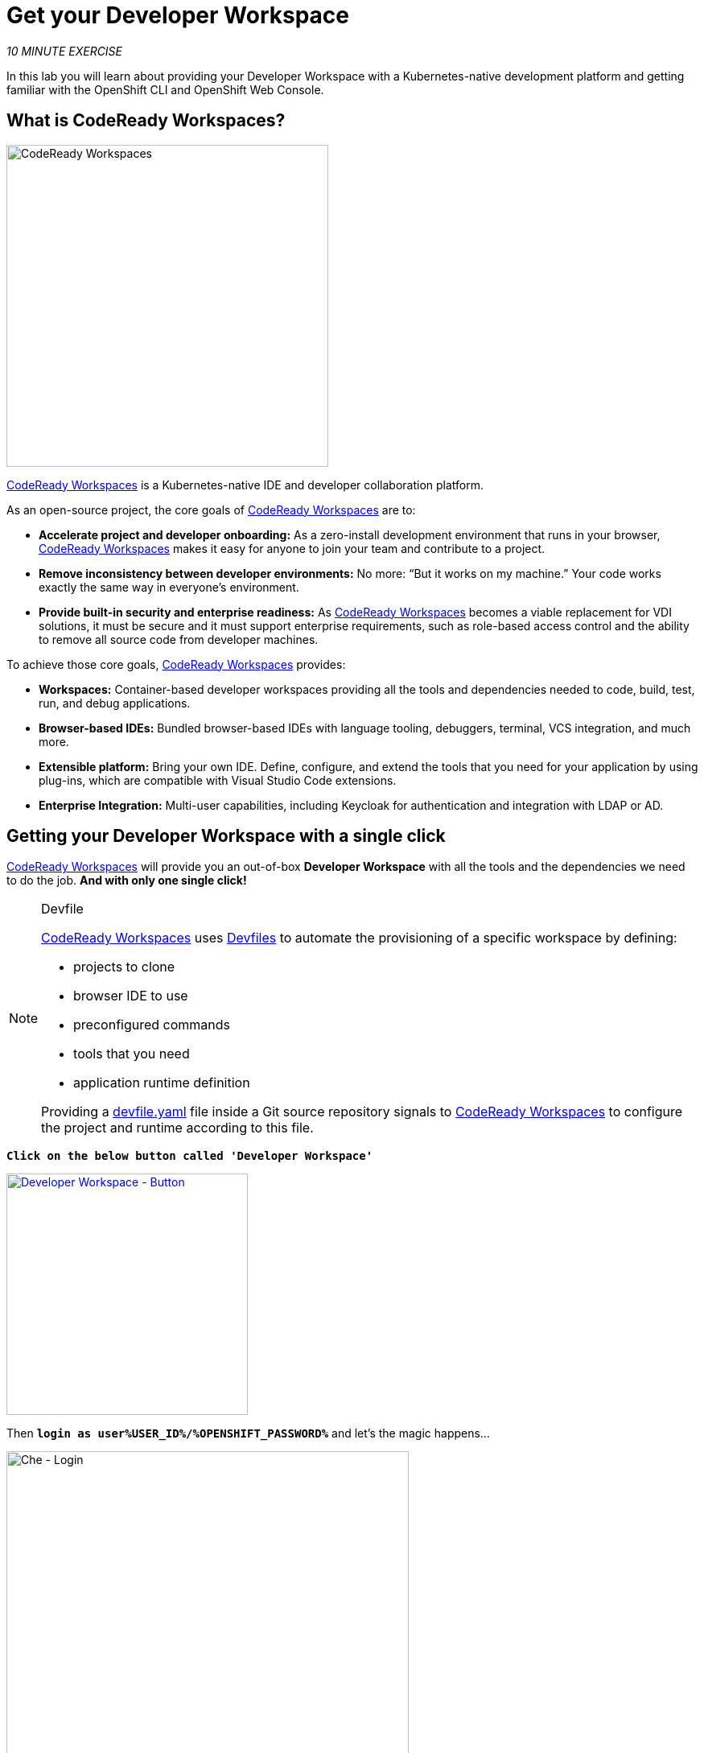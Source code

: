 :markup-in-source: verbatim,attributes,quotes
:CHE_URL: %CHE_URL%
:USER_ID: %USER_ID%
:OPENSHIFT_PASSWORD: %OPENSHIFT_PASSWORD%
:OPENSHIFT_CONSOLE_URL: %OPENSHIFT_CONSOLE_URL%/topology/ns/my-project{USER_ID}/graph

= Get your Developer Workspace
:navtitle: Get your Developer Workspace

_10 MINUTE EXERCISE_

In this lab you will learn about providing your Developer Workspace with a Kubernetes-native development platform 
and getting familiar with the OpenShift CLI and OpenShift Web Console.

[#what_is_codeready_workspaces]
== What is CodeReady Workspaces?

[sidebar]
--
[window=_blank, align="center"]
image::codereadyworkspaces-logo.png[CodeReady Workspaces, 400]

https://access.redhat.com/products/red-hat-codeready-workspaces[CodeReady Workspaces^] is a Kubernetes-native IDE and developer collaboration platform.

As an open-source project, the core goals of https://access.redhat.com/products/red-hat-codeready-workspaces[CodeReady Workspaces^]  are to:

* **Accelerate project and developer onboarding:** As a zero-install development environment that runs in your browser, https://access.redhat.com/products/red-hat-codeready-workspaces[CodeReady Workspaces^]  makes it easy for anyone to join your team and contribute to a project.
* **Remove inconsistency between developer environments:** No more: “But it works on my machine.” Your code works exactly the same way in everyone’s environment.
* **Provide built-in security and enterprise readiness:** As https://access.redhat.com/products/red-hat-codeready-workspaces[CodeReady Workspaces^]  becomes a viable replacement for VDI solutions, it must be secure and it must support enterprise requirements, such as role-based access control and the ability to remove all source code from developer machines.

To achieve those core goals, https://access.redhat.com/products/red-hat-codeready-workspaces[CodeReady Workspaces^]  provides:

* **Workspaces:** Container-based developer workspaces providing all the tools and dependencies needed to code, build, test, run, and debug applications.
* **Browser-based IDEs:** Bundled browser-based IDEs with language tooling, debuggers, terminal, VCS integration, and much more.
* **Extensible platform:** Bring your own IDE. Define, configure, and extend the tools that you need for your application by using plug-ins, which are compatible with Visual Studio Code extensions.
* **Enterprise Integration:** Multi-user capabilities, including Keycloak for authentication and integration with LDAP or AD.
--

[#get_your_developer_workspace]
== Getting your Developer Workspace with a single click

https://access.redhat.com/products/red-hat-codeready-workspaces[CodeReady Workspaces^]  will provide you an out-of-box 
*Developer Workspace* with all the tools and the dependencies we need to do the job. **And with only one single click!**

[NOTE]
.Devfile
====
https://access.redhat.com/products/red-hat-codeready-workspaces[CodeReady Workspaces^] uses https://access.redhat.com/documentation/en-us/red_hat_codeready_workspaces/2.2/html/end-user_guide/workspaces-overview_crw#configuring-a-workspace-using-a-devfile_crw[Devfiles^] to automate the provisioning 
of a specific workspace by defining:

* projects to clone
* browser IDE to use
* preconfigured commands
* tools that you need
* application runtime definition

Providing a https://github.com/mcouliba/cloud-native-workshop/blob/ocp4.5/devfile.yaml[devfile.yaml^] file inside a Git source repository signals to https://access.redhat.com/products/red-hat-codeready-workspaces[CodeReady Workspaces^] to configure the project and runtime according 
to this file.
====

`*Click on the below button called 'Developer Workspace'*`

[link={CHE_URL}/dashboard/#/ide/user{USER_ID}/wksp-cloud-native]
[window=_blank, align="center"]
image::developer-workspace-button.svg[Developer Workspace - Button, 300]

Then `*login as user{USER_ID}/{OPENSHIFT_PASSWORD}*` and let's the magic happens...

image::che-login.png[Che - Login, 500]


[TIP]
====
If you have the following screen, please `*click on 'Allow selected permissions'*`

image::che-openshift-authorize-access.png[Che - OpenShift OAuth Authorize Access, 600]
====

Once completed, you will have a fully functional Browser-based IDE within the source code already imported.

image::che-workspace.png[Che - Workspace, 800]

[#what_is_openshift_connect]
== What is OpenShift Connect?

[sidebar]
.OpenShift Connector
--
[window=_blank, align="center"]
image::openshiftconnect-logo.png[OpenShift Connector logo, 150]

https://marketplace.visualstudio.com/items?itemName=redhat.vscode-openshift-connector[OpenShift Connector^]
is a Visual Studio (VS) Code extension for interacting with Red Hat OpenShift cluster with more improved features for a seamless developer experience.

Developers can now focus on higher-level abstractions like their application and components and can drill down deeper to get to the OpenShift and 
Kubernetes resources that make up their application directly from CodeReady Workspaces.

Three major benefits:

The new OpenShift Connector 0.1.1 features offer three major benefits:

* Speeds up OpenShift development by supporting fully integrated OpenShift development and deployment within CodeReady Workspaces, 
which lets you connect to any OpenShift cluster and create, debug, and deploy from the IDE itself.
* Simplifies inner-loop development for cloud infrastructure, since under the hood this extension uses tools like 
https://docs.openshift.com/container-platform/4.2/cli_reference/openshift_developer_cli/understanding-odo.html[OpenShift Do (odo)^],
a fast and simple CLI tool for creating applications on Red Hat OpenShift Container Platform and 
https://docs.openshift.com/container-platform/4.2/cli_reference/openshift_cli/getting-started-cli.html[OpenShift CLI (oc)^] 
to help you interact with the local or production OpenShift instance and complete the inner-loop experience.
* Enhances developer workflow by providing a streamlined developer experience for working with OpenShift instances (3.x or 4.x) 
and supporting public cloud instances such as Red Hat OpenShift on Azure and AWS.

https://marketplace.visualstudio.com/items?itemName=redhat.vscode-openshift-connector[OpenShift Connector^] on CodeReady Workspaces provides an end-to-end developer experience for interacting with a Red Hat OpenShift cluster. 
By leveraging the IDE features, developers can create, deploy, and debug applications and then deploy directly to 
the running OpenShift cluster.
--

[#connect_your_workspace]
== Connect Your Workspace to Your OpenShift User

First, in your {CHE_URL}[Workspace^], 
`*click on 'Terminal' -> 'Run Task...' ->  'OpenShift - Login'*`

image::che-runtask.png[Che - RunTask, 500]

image::che-openshift-login.png[Che - OpenShift Login, 500]

A terminal should be opened with the following output:

[source,shell,subs="{markup-in-source}"]
----
Login successful.

You have one project on this server: "cn-project{USER_ID}"

Using project "cn-project{USER_ID}".
Welcome! See 'oc help' to get started.
----

Then, `*open the 'OpenShift' View*`, you should see at least 1 project as following:

image::che-openshift-view.png[Che - OpenShift View, 300]

* The **'cn-project{USER_ID}' project** will be used as a **Staging Environment**.

So, as you can see, you are missing the **Development Environment**. Let's create it!

In your {CHE_URL}[Workspace^], from **'OpenShift' View**, 
`*right-click on the cluster URL and select 'New Project'*`

image::che-openshift-new-project.png[Che - OpenShift New Project, 500]

Finally, `*enter the following information*`:

.OpenShift New Project
[%header,cols=2*]
|===
|Parameter 
|Value

|Provide Project name.
|my-project{USER_ID}

|===

[#login_to_openshift]
== Log in to the OpenShift Developer Console

OpenShift ships with a web-based console that will allow users to
perform various tasks via a browser.

`*Click on the below button called 'Developer Console'*`

[link={OPENSHIFT_CONSOLE_URL}]
[window=_blank, align="center"]
image::developer-console-button.png[Developer Workspace - Button, 300]

`*Enter your username and password (user{USER_ID}/{OPENSHIFT_PASSWORD})*` and 
then log in. After you have authenticated to the web console, you will be presented with a
list of projects that your user has permission to work with. 

`*Select the 'Developer View' then your 'my-project{USER_ID}'*` to be taken to the project overview page
which will list all of the routes, services, deployments, and pods that you have
running as part of your project. There's nothing there now, but that's about to
change.

image::openshift-empty-project.png[OpenShift - Empty Project, 700]

Now you are ready to get started with the labs!
